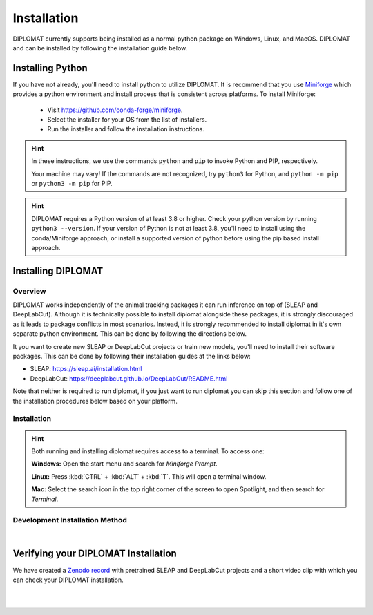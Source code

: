 Installation
============

DIPLOMAT currently supports being installed as a normal python package on Windows, Linux, and MacOS.
DIPLOMAT and can be installed by following the installation guide below.

Installing Python
-----------------

If you have not already, you'll need to install python to utilize DIPLOMAT. It is recommend that you use
`Miniforge <https://github.com/conda-forge/miniforge>`_ which provides a python environment
and install process that is consistent across platforms. To install Miniforge:

 - Visit `https://github.com/conda-forge/miniforge <https://github.com/conda-forge/miniforge>`_.
 - Select the installer for your OS from the list of installers.
 - Run the installer and follow the installation instructions.

.. hint::

    In these instructions, we use the commands ``python`` and ``pip`` to invoke Python and PIP, respectively.

    Your machine may vary! If the commands are not recognized, try ``python3`` for Python, and ``python -m pip`` or ``python3 -m pip`` for PIP.

.. hint::

    DIPLOMAT requires a Python version of at least 3.8 or higher. Check your python version by running ``python3 --version``.
    If your version of Python is not at least 3.8, you'll need to install using the conda/Miniforge approach, or install a
    supported version of python before using the pip based install approach.

Installing DIPLOMAT
-------------------

Overview
^^^^^^^^

DIPLOMAT works independently of the animal tracking packages it can run inference on top of (SLEAP and DeepLabCut).
Although it is technically possible to install diplomat alongside these packages, it is strongly discouraged as it
leads to package conflicts in most scenarios. Instead, it is strongly recommended to install diplomat in it's
own separate python environment. This can be done by following the directions below.

It you want to create new SLEAP or DeepLabCut projects or train new models, you'll need to install their
software packages. This can be done by following their installation guides at the links below:

* SLEAP: `<https://sleap.ai/installation.html>`_
* DeepLabCut: `<https://deeplabcut.github.io/DeepLabCut/README.html>`_

Note that neither is required to run diplomat, if you just want to run diplomat you can skip this section
and follow one of the installation procedures below based on your platform.

Installation
^^^^^^^^^^^^

.. hint::

    Both running and installing diplomat requires access to a terminal. To access one:

    **Windows:** Open the start menu and search for *Miniforge Prompt*.

    **Linux:** Press :kbd:`CTRL` + :kbd:`ALT` + :kbd:`T`. This will open a terminal window.

    **Mac:** Select the search icon in the top right corner of the screen to open Spotlight, and
    then search for *Terminal*.



.. tabs::

    .. group-tab:: Windows

        .. tabs::

            .. group-tab:: Miniforge or Conda

                Open the terminal and run one of the two commands below:

                .. code-block::

                    # On systems with an NVIDIA GPU:
                    conda env create -f https://raw.githubusercontent.com/TravisWheelerLab/DIPLOMAT/main/conda-environments/DIPLOMAT-NVIDIA.yaml
                    # On any other system:
                    conda env create -f https://raw.githubusercontent.com/TravisWheelerLab/DIPLOMAT/main/conda-environments/DIPLOMAT.yaml

                Once the installation finishes, you can test the installation by running the commands below.

                .. code-block::

                    # Activate the diplomat environment.
                    conda activate diplomat
                    # Test diplomat can access the frontends it needs...
                    diplomat frontends list loaded

            .. group-tab:: Pip

                Open the terminal, with access to the python environment you would like to install diplomat in.
                Then run one of the commands below.

                .. code-block::

                    # Install with all frontends and gui support on system with a NVIDIA GPU
                    pip install diplomat-track[all-nvidia]
                    # Install with all frontends and gui support on any other system
                    pip install diplomat-track[all]

                If more granular control is needed of what parts of diplomat should be installed,
                you can mix and match the frontend specific and ui optional dependency flags, all listed
                in the commands below.

                .. code-block::

                    # Equivalent to all-nvidia, remove parts you don't want.
                    pip install diplomat-track[sleap-nvidia, dlc-nvidia, gui]
                    # Equivalent to all, remove parts you don't want.
                    pip install diplomat-track[sleap, dlc, gui]

                Once installed, you can test diplomat is installed correctly by running the command below.

                .. code-block::

                    # Test diplomat can access the frontends it needs...
                    diplomat frontends list loaded


    .. group-tab:: MacOS

        .. tabs::

            .. group-tab:: Miniforge or Conda

                Open the terminal and run the command below:

                .. code-block::

                    conda env create -f https://raw.githubusercontent.com/TravisWheelerLab/DIPLOMAT/main/conda-environments/DIPLOMAT.yaml

                Once the installation finishes, you can test the installation by running the commands below.

                .. code-block::

                    # Activate the diplomat environment.
                    conda activate diplomat
                    # Test diplomat can access the frontends it needs...
                    diplomat frontends list loaded

            .. group-tab:: Pip

                Open the terminal, with access to the python environment you would like to install diplomat in.
                Then run the command below.

                .. code-block::

                    # Install with all frontends and gui support on any other system
                    pip install diplomat-track[all]

                If more granular control is needed of what parts of diplomat should be installed,
                you can mix and match the frontend specific and ui optional dependency flags, all listed
                in the commands below.

                .. code-block::

                    # Equivalent to all, remove parts you don't want.
                    pip install diplomat-track[sleap, dlc, gui]

                Once installed, you can test diplomat is installed correctly by running the command below.

                .. code-block::

                    # Test diplomat can access the frontends it needs...
                    diplomat frontends list loaded


    .. group-tab:: Linux

        .. tabs::

            .. group-tab:: Miniforge or Conda

                Open the terminal and run one of the two commands below:

                .. code-block::

                    # On systems with an NVIDIA GPU:
                    conda env create -f https://raw.githubusercontent.com/TravisWheelerLab/DIPLOMAT/main/conda-environments/DIPLOMAT-NVIDIA.yaml
                    # On any other system:
                    conda env create -f https://raw.githubusercontent.com/TravisWheelerLab/DIPLOMAT/main/conda-environments/DIPLOMAT.yaml

                Once the installation finishes, you can test the installation by running the commands below.

                .. code-block::

                    # Activate the diplomat environment.
                    conda activate diplomat
                    # Test diplomat can access the frontends it needs...
                    diplomat frontends list loaded

            .. group-tab:: Pip

                Open the terminal, with access to the python environment you would like to install diplomat in.
                Then run one of the commands below.

                .. code-block::

                    # Install with all frontends and gui support on system with a NVIDIA GPU
                    pip install diplomat-track[all-nvidia]
                    # Install with all frontends and gui support on any other system
                    pip install diplomat-track[all]

                If more granular control is needed of what parts of diplomat should be installed,
                you can mix and match the frontend specific and ui optional dependency flags, all listed
                in the commands below.

                .. code-block::

                    # Equivalent to all-nvidia, remove parts you don't want.
                    pip install diplomat-track[sleap-nvidia, dlc-nvidia, gui]
                    # Equivalent to all, remove parts you don't want.
                    pip install diplomat-track[sleap, dlc, gui]

                Once installed, you can test diplomat is installed correctly by running the command below.

                .. code-block::

                    # Test diplomat can access the frontends it needs...
                    diplomat frontends list loaded


Development Installation Method
^^^^^^^^^^^^^^^^^^^^^^^^^^^^^^^

.. collapse:: DIPLOMAT Installation for Development

    |

    * If you plan on developing frontends or predictors for DIPLOMAT, consider installing DIPLOMAT from source with the `developer installation method <advanced_usage.html>`_.

|

Verifying your DIPLOMAT Installation
------------------------------------

We have created a  `Zenodo record <https://zenodo.org/records/14232002>`_ with pretrained SLEAP and DeepLabCut projects and a short video clip
with which you can check your DIPLOMAT installation.

.. collapse:: Verify with SLEAP

    |

    In order to verify the installation, download the testing resources
    **N5PZS.avi** and **SLEAP_5bp.zip** from our `Zenodo record <https://zenodo.org/records/14232002>`_.
    Unzip **SLEAP_5bp.zip** and put the **test_sleap_5** folder in the same directory as **N5PZS.avi**.
    Alternatively, use these `curl` commands to download and unzip the resources.

    .. code-block:: sh

        # download and unzip files from https://zenodo.org/records/14232002,
        # or do it in the terminal with curl:
        curl https://zenodo.org/records/14232002/files/SLEAP_5bp.zip --output SLEAP_5bp.zip && unzip SLEAP_5bp.zip
        curl https://zenodo.org/records/14232002/files/N5PZS.avi --output N5PZS.avi

    Finally, verify the tracking functionality for DIPLOMAT-SLEAP.
    **Make sure both the video file `N5PZS.avi` and the SLEAP project folder `test_sleap_5` are in your current directory.**


    Verify that DIPLOMAT's primary tracking functionality works.
	
    .. code-block:: sh

        # verify that tracking works
        diplomat track -c test_sleap_5/ -v N5PZS.avi -no 3
	
    If you installed diplomat with ``"all"``, or ui support, verify that the Interact GUI appears after this command completes.

    .. code-block:: sh

        # verify that interact works
        diplomat track_and_interact -c test_sleap_5/ -v N5PZS.avi -no 3

|

.. collapse:: Verify with DeepLabCut

    |

    In order to verify the installation, download the testing resources
    **N5PZS.avi** and **DLC_5bp.zip** from our Zenodo record: `Zenodo record <https://zenodo.org/records/14232002>`_.
    Unzip **DLC_5bp.zip** and put the **test_dlc_5** folder in the same directory as **N5PZS.avi**.
    Alternatively, use these `curl` commands to download and unzip the resources.

    .. code-block:: sh

        # download and unzip files from https://zenodo.org/records/14232002,
	    # or do it in the terminal with curl:
        curl https://zenodo.org/records/14232002/files/DLC_5bp.zip --output DLC_5bp.zip && unzip DLC_5bp.zip
        curl https://zenodo.org/records/14232002/files/N5PZS.avi --output N5PZS.avi
        # your working directory should now contain "test_dlc_5" and "N5PZS.avi".

    Finally, verify the tracking functionality for DIPLOMAT-DLC.
    **Make sure both the video file `N5PZS.avi` and the DLC project folder `test_dlc_5` are in your current directory.**

    Verify that DIPLOMAT's primary tracking functionality works.

    .. code-block:: sh

        # verify that tracking works
        diplomat track -c test_dlc_5/config.yaml -v N5PZS.avi -no 3
	
    If you installed If you installed diplomat with ``"all"``, or ui support, verify that the Interact GUI appears after this command completes.
	
    .. code-block:: sh

        # verify that tracking works
        diplomat track_and_interact -c test_dlc_5/config.yaml -v N5PZS.avi -no 3

|
